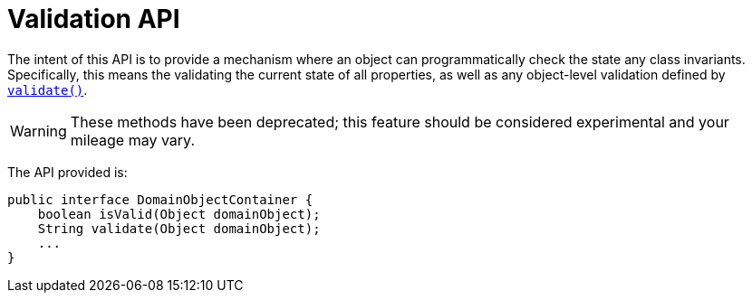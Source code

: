 [[_rgsvc_api_DomainObjectContainer_validation-api]]
= Validation API
:Notice: Licensed to the Apache Software Foundation (ASF) under one or more contributor license agreements. See the NOTICE file distributed with this work for additional information regarding copyright ownership. The ASF licenses this file to you under the Apache License, Version 2.0 (the "License"); you may not use this file except in compliance with the License. You may obtain a copy of the License at. http://www.apache.org/licenses/LICENSE-2.0 . Unless required by applicable law or agreed to in writing, software distributed under the License is distributed on an "AS IS" BASIS, WITHOUT WARRANTIES OR  CONDITIONS OF ANY KIND, either express or implied. See the License for the specific language governing permissions and limitations under the License.
:_basedir: ../../
:_imagesdir: images/


The intent of this API is to provide a mechanism where an object can programmatically check the state any class
invariants.  Specifically, this means the validating the current state of all properties, as well as any object-level
validation defined by xref:../rgcms/rgcms.adoc#_rgcms_methods_reserved_validate[`validate()`].

[WARNING]
====
These methods have been deprecated; this feature should be considered experimental and your mileage may vary.
====


The API provided is:

[source,java]
----
public interface DomainObjectContainer {
    boolean isValid(Object domainObject);
    String validate(Object domainObject);
    ...
}
----

